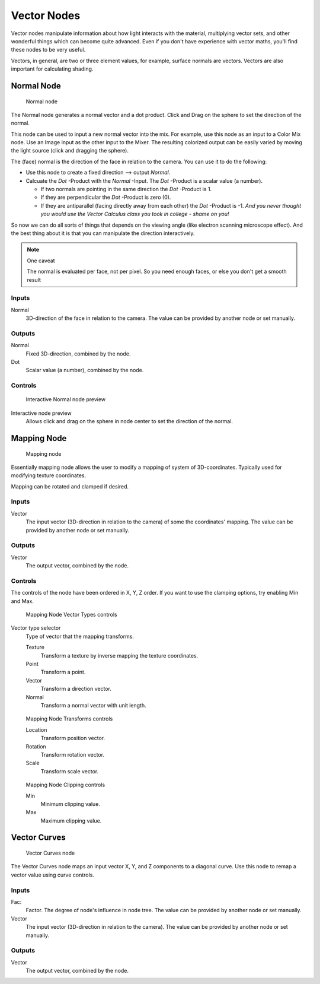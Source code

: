 
************
Vector Nodes
************

Vector nodes manipulate information about how light interacts with the material,
multiplying vector sets, and other wonderful things which can become quite advanced.
Even if you don't have experience with vector maths, you'll find these nodes to be very useful.

Vectors, in general, are two or three element values, for example,
surface normals are vectors. Vectors are also important for calculating shading.


Normal Node
===========

.. figure:: /images/material-vector-node-normal.jpg

   Normal node


The Normal node generates a normal vector and a dot product.
Click and Drag on the sphere to set the direction of the normal.

This node can be used to input a new normal vector into the mix. For example,
use this node as an input to a Color Mix node.
Use an Image input as the other input to the Mixer.
The resulting colorized output can be easily varied by moving the light source
(click and dragging the sphere).

The (face) normal is the direction of the face in relation to the camera.
You can use it to do the following:

- Use this node to create a fixed direction --> output *Normal*.
- Calcuate the *Dot* -Product with the *Normal* -Input. The *Dot* -Product is a scalar value (a number).

  - If two normals are pointing in the same direction the *Dot* -Product is 1.
  - If they are perpendicular the *Dot* -Product is zero (0).
  - If they are antiparallel (facing directly away from each other) the *Dot* -Product is -1.
    *And you never thought you would use the Vector Calculus class you took in college - shame on you!*

So now we can do all sorts of things that depends on the viewing angle
(like electron scanning microscope effect).
And the best thing about it is that you can manipulate the direction interactively.


.. note:: One caveat

   The normal is evaluated per face, not per pixel. So you need enough faces, or else you don't get a smooth result


Inputs
------

Normal
   3D-direction of the face in relation to the camera. The value can be provided by another node or set manually.


Outputs
-------

Normal
   Fixed 3D-direction, combined by the node.
Dot
   Scalar value (a number), combined by the node.


Controls
--------

.. figure:: /images/material-vector-node-normal-preview.jpg

   Interactive Normal node preview


Interactive node preview
   Allows click and drag on the sphere in node center to set the direction of the normal.


Mapping Node
============

.. figure:: /images/material-vector-node-mapping.jpg

   Mapping node


Essentially mapping node allows the user to modify a mapping of system of 3D-coordinates.
Typically used for modifying texture coordinates.

Mapping can be rotated and clamped if desired.


Inputs
------

Vector
   The input vector (3D-direction in relation to the camera) of some the coordinates' mapping.
   The value can be provided by another node or set manually.


Outputs
-------

Vector
   The output vector, combined by the node.


Controls
--------

The controls of the node have been ordered in X, Y, Z order.
If you want to use the clamping options, try enabling Min and Max.


.. figure:: /images/material-vector-node-mapping-controls-vectortype.jpg

   Mapping Node Vector Types controls


Vector type selector
   Type of vector that the mapping transforms.

   Texture
      Transform a texture by inverse mapping the texture coordinates.
   Point
      Transform a point.
   Vector
      Transform a direction vector.
   Normal
      Transform a normal vector with unit length.


.. figure:: /images/material-vector-node-mapping-controls-transforms.jpg

   Mapping Node Transforms controls


   Location
      Transform position vector.
   Rotation
      Transform rotation vector.
   Scale
      Transform scale vector.


.. figure:: /images/material-vector-node-mapping-controls-clipping.jpg

   Mapping Node Clipping controls


   Min
      Minimum clipping value.
   Max
      Maximum clipping value.


Vector Curves
=============

.. figure:: /images/material-vector-node-curves.jpg

   Vector Curves node


The Vector Curves node maps an input vector X, Y, and Z components to a diagonal curve.
Use this node to remap a vector value using curve controls.

.. seealso::

   - Read more about using the :ref:`ui-curve_widget`.


Inputs
------

Fac:
   Factor. The degree of node's influence in node tree.
   The value can be provided by another node or set manually.
Vector
   The input vector (3D-direction in relation to the camera).
   The value can be provided by another node or set manually.


Outputs
-------

Vector
   The output vector, combined by the node.


